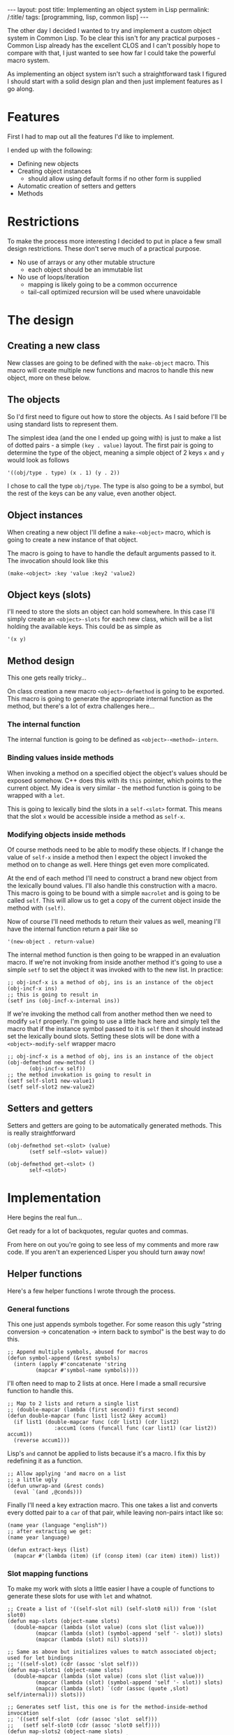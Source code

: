 #+OPTIONS: toc:nil num:nil
#+BEGIN_EXPORT html
---
layout: post
title: Implementing an object system in Lisp
permalink: /:title/
tags: [programming, lisp, common lisp]
---
#+END_EXPORT
The other day I decided I wanted to try and implement a custom object system in Common Lisp.
To be clear this isn't for any practical purposes - Common Lisp already has the excellent CLOS and I can't possibly hope to compare with that, I just wanted to see how far I could take the powerful macro system.

As implementing an object system isn't such a straightforward task I figured I should start with a solid design plan and then just implement features as I go along.

* Features
First I had to map out all the features I'd like to implement.

I ended up with the following:
- Defining new objects
- Creating object instances
  - should allow using default forms if no other form is supplied
- Automatic creation of setters and getters
- Methods

* Restrictions
To make the process more interesting I decided to put in place a few small design restrictions. These don't serve much of a practical purpose.
- No use of arrays or any other mutable structure
  - each object should be an immutable list
- No use of loops/iteration
  - mapping is likely going to be a common occurrence
  - tail-call optimized recursion will be used where unavoidable

* The design
** Creating a new class
New classes are going to be defined with the ~make-object~ macro. This macro will create multiple new functions and macros to handle this new object, more on these below.

** The objects
So I'd first need to figure out how to store the objects. As I said before I'll be using standard lists to represent them.

The simplest idea (and the one I ended up going with) is just to make a list of dotted pairs - a simple ~(key . value)~ layout. The first pair is going to determine the type of the object, meaning a simple object of 2 keys ~x~ and ~y~ would look as follows
#+begin_src common-lisp
  '((obj/type . type) (x . 1) (y . 2))
#+end_src
I chose to call the type ~obj/type~. The type is also going to be a symbol, but the rest of the keys can be any value, even another object.

** Object instances
When creating a new object I'll define a ~make-<object>~ macro, which is going to create a new instance of that object.

The macro is going to have to handle the default arguments passed to it. The invocation should look like this
#+begin_src common-lisp
  (make-<object> :key 'value :key2 'value2)
#+end_src

** Object keys (slots)
I'll need to store the slots an object can hold somewhere. In this case I'll simply create an ~<object>-slots~ for each new class, which will be a list holding the available keys. This could be as simple as
#+begin_src common-lisp
  '(x y)
#+end_src

** Method design
This one gets really tricky...

On class creation a new macro ~<object>-defmethod~ is going to be exported. This macro is going to generate the appropriate internal function as the method, but there's a lot of extra challenges here...

*** The internal function
The internal function is going to be defined as ~<object>-<method>-intern~.

*** Binding values inside methods
When invoking a method on a specified object the object's values should be exposed somehow. C++ does this with its ~this~ pointer, which points to the current object. My idea is very similar - the method function is going to be wrapped with a ~let~.

This is going to lexically bind the slots in a ~self-<slot>~ format. This means that the slot ~x~ would be accessible inside a method as ~self-x~.

*** Modifying objects inside methods
Of course methods need to be able to modify these objects. If I change the value of ~self-x~ inside a method then I expect the object I invoked the method on to change as well. Here things get even more complicated.

At the end of each method I'll need to construct a brand new object from the lexically bound values. I'll also handle this construction with a macro. This macro is going to be bound with a simple ~macrolet~ and is going to be called ~self~.
This will allow us to get a copy of the current object inside the method with ~(self)~.

Now of course I'll need methods to return their values as well, meaning I'll have the internal function return a pair like so
#+begin_src common-lisp
  '(new-object . return-value)
#+end_src

The internal method function is then going to be wrapped in an evaluation macro. If we're not invoking from inside another method it's going to use a simple ~setf~ to set the object it was invoked with to the new list.
In practice:
#+begin_src common-lisp
  ;; obj-incf-x is a method of obj, ins is an instance of the object
  (obj-incf-x ins)
  ;; this is going to result in
  (setf ins (obj-incf-x-internal ins))
#+end_src
If we're invoking the method call from another method then we need to modify ~self~ properly.
I'm going to use a little hack here and simply tell the macro that if the instance symbol passed to it is ~self~ then it should instead set the lexically bound slots. Setting these slots will be done with a ~<object>-modify-self~ wrapper macro
#+begin_src common-lisp
  ;; obj-incf-x is a method of obj, ins is an instance of the object
  (obj-defmethod new-method ()
		 (obj-incf-x self))
  ;; the method invokation is going to result in
  (setf self-slot1 new-value1)
  (setf self-slot2 new-value2)
#+end_src

** Setters and getters
Setters and getters are going to be automatically generated methods. This is really straightforward
#+begin_src common-lisp
  (obj-defmethod set-<slot> (value)
		 (setf self-<slot> value))

  (obj-defmethod get-<slot> ()
		 self-<slot>)
#+end_src

* Implementation
Here begins the real fun...

Get ready for a lot of backquotes, regular quotes and commas.

From here on out you're going to see less of my comments and more raw code. If you aren't an experienced Lisper you should turn away now!

** Helper functions
Here's a few helper functions I wrote through the process.

*** General functions
This one just appends symbols together. For some reason this ugly "string conversion -> concatenation -> intern back to symbol" is the best way to do this.
#+begin_src common-lisp
  ;; Append multiple symbols, abused for macros
  (defun symbol-append (&rest symbols) 
    (intern (apply #'concatenate 'string 
		   (mapcar #'symbol-name symbols))))
#+end_src

I'll often need to map to 2 lists at once. Here I made a small recursive function to handle this.
#+begin_src common-lisp
  ;; Map to 2 lists and return a single list
  ;; (double-mapcar (lambda (first second)) first second)
  (defun double-mapcar (func list1 list2 &key accum1)
    (if list1 (double-mapcar func (cdr list1) (cdr list2)
			     :accum1 (cons (funcall func (car list1) (car list2)) accum1))
	(reverse accum1)))
#+end_src

Lisp's ~and~ cannot be applied to lists because it's a macro. I fix this by redefining it as a function.
#+begin_src common-lisp
  ;; Allow applying 'and macro on a list
  ;; a little ugly
  (defun unwrap-and (&rest conds)
    (eval `(and ,@conds)))
#+end_src

Finally I'll need a key extraction macro. This one takes a list and converts every dotted pair to a ~car~ of that pair, while leaving non-pairs intact like so:
#+begin_src common-lisp
  (name year (language "english"))
  ;; after extracting we get:
  (name year language)
#+end_src

#+begin_src common-lisp
  (defun extract-keys (list)
    (mapcar #'(lambda (item) (if (consp item) (car item) item)) list))
#+end_src

*** Slot mapping functions
To make my work with slots a little easier I have a couple of functions to generate these slots for use with ~let~ and whatnot.

#+begin_src common-lisp
  ;; Create a list of '((self-slot nil) (self-slot0 nil)) from '(slot slot0)
  (defun map-slots (object-name slots)
    (double-mapcar (lambda (slot value) (cons slot (list value)))
		   (mapcar (lambda (slot) (symbol-append 'self '- slot)) slots)
		   (mapcar (lambda (slot) nil) slots)))

  ;; Same as above but initializes values to match associated object; used for let bindings
  ;; '((self-slot) (cdr (assoc 'slot self)))
  (defun map-slots1 (object-name slots)
    (double-mapcar (lambda (slot value) (cons slot (list value)))
		   (mapcar (lambda (slot) (symbol-append 'self '- slot)) slots)
		   (mapcar (lambda (slot) `(cdr (assoc (quote ,slot) self/internal))) slots)))

  ;; Generates setf list, this one is for the method-inside-method invocation
  ;; '((setf self-slot  (cdr (assoc 'slot  self)))
  ;;   (setf self-slot0 (cdr (assoc 'slot0 self))))
  (defun map-slots2 (object-name slots)
    (double-mapcar (lambda (slot value) `(setf ,slot ,value))
		   (mapcar (lambda (slot) (symbol-append 'self '- slot)) slots)
		   (mapcar (lambda (slot) `(cdr (assoc (quote ,slot) (car self/internal)))) slots)))
#+end_src

** The make-object macro
Here comes the biggest part. This is the macro that defines new classes. I'm going to take it apart piece by piece as best as I can.

This first part looks scary but it isn't too complicated. Basically we bind a few variables we are going to use later. Unmatched parens mean the code continues in another block, it's not a mistake.
#+begin_src common-lisp
  ;; Object creation macro
  (defmacro make-object (name init-keys)
    (let* ((keys (extract-keys init-keys)) ;; Extract keys from their initforms
	   (slots (map-slots name keys)) ;; basic slot mapping, see the slot mapping functions above
	   (object-slots (symbol-append name '- 'slots)) ;; defines an <object>-slots alias
	   (self-slots `(cons (cons 'cons (cons ''obj/type (list '(quote ,name)))) ;; To be honest I don't remember what this does
			      (mapcar (lambda (slot)
					(cons 'cons (cons
						     `(quote ,slot)
						     (list (symbol-append 'self '- slot)))))
				      ,object-slots))))
#+end_src

Now we can start defining the functions and macros we need. I'll have to use a ~progn~ so I can evaluate all the multiple ~defuns~ and ~defmacros~ :).
#+begin_src common-lisp
  `(progn
#+end_src

*** Instance creations
We start with the instance creation macro. This one is fairly straightforward.
#+begin_src common-lisp
  ;; make-<object>
  (defun ,(symbol-append 'make '- name) (&key ,@keys)
    (cons (cons 'obj/type (quote ,name))
	  (double-mapcar
	   (lambda (key other-key)
	     (let* ((key-p (consp key))
		    (extracted-key
		     (if key-p (car key) key)))
	       (if other-key
		   (cons extracted-key other-key) ;; when key is supplied
		 (cons extracted-key            ;; when not supplied
		       (if key-p (eval (cadr key)) nil))))) ;; ensure the initform is evaluated
	   (quote ,init-keys)
	   (list ,@keys))))
#+end_src

*** Slot assignment
#+begin_src common-lisp
  ;; Create <object>-slots as well as its function
  (defvar ,object-slots (quote ,keys))
  (defun ,object-slots () (quote ,keys))
#+end_src

*** Modify-self
This is for those cases when we are calling a method from inside another method. It wraps around method invocations and remaps the ~self~ slots to the new values.
#+begin_src common-lisp
  ;; modify-self macro; sets self- variables to returned value; for internal use
  ;; should only be used with matching methods
  ;;obj/<object>-modify-self
  (defmacro ,(symbol-append 'obj/ name '-modify-self) (&rest body)
    `(let* ((self/internal (progn ,@body)))
       ,@(map-slots2 (quote ,name) ,object-slots)
       self/internal))
#+end_src

*** Defining methods
Here's the ~defmethod~ macro in all its "beauty" (that word probably doesn't belong here).

#+begin_src common-lisp
  ;; <object>-defmethod
  ;; Creates an internal function and an invoker macro
  ;; The invoker macro wraps around the function and applies its return values,
  ;;   either over the object which was invoked or 'self if inside method.

  ;;<object>-defmethod
  (defmacro ,(symbol-append name '- 'defmethod) (method-name args &rest body)
    `(progn
#+end_src

**** The internal method function
#+begin_src common-lisp
  ;; Internal method function
  ;; Wraps around the method body; assigns 'self- variables with a let*,
  ;;   assigns the (self) macro.
  ;; (self) produces an object from the local 'self- variables
  ;;obj/<object>-<method-name>-intern (self args)
  (defun ,(symbol-append 'obj/ (quote ,name) '- method-name '-intern) ,(cons 'self/internal args)
    (macrolet ((self () '(list ,@,self-slots))) ;; (self) macro
	      ;; bind self to this package so symbol comparisons work
	      (let* ,(cons '(self nil) (map-slots1 (quote ,name) ,object-slots)) ;; 'self-* bindings
		(let ((res/internal (progn ,@body)))
		  ;; call (self) to return new object
		  ;; We also pass the return value of the function
		  ;; Since it's not possible to cons a nil we send back a special 'obj/nil symbol,
		  ;;   which is then checked by the wrapper to return nil when necessary.
		  `(,(self) . ,(if res/internal res/internal 'obj/nil))))))
#+end_src

**** The method invoker
This is what I was talking about earlier - either we ~setf~ the symbol or use ~modify-self~.

#+begin_src common-lisp
  ;; Invoker macro
  ;;<object>-<method-name> (obj &rest args)
  (defmacro ,(symbol-append (quote ,name) '- method-name) (obj &rest args)
    (if (not (eq obj 'self)) ;; Check the 'self special case

	;; Wrap with standard setf
	`(let ((obj/result
		(,(symbol-append 'obj/ (quote ,(quote ,name)) '- (quote ,method-name) '- 'intern) ,obj ,@args)))
	   (setf ,obj (car obj/result)) ;;(car obj/result))
	   (if (eq (cdr obj/result) 'obj/nil) nil (cdr obj/result)))

      ;; Wrap with modify-self (when 'self is used)
      `(let ((res (cdr (,(symbol-append 'obj/ (quote ,(quote ,name)) '-modify-self)
			(,(symbol-append 'obj/ (quote ,(quote ,name)) '- (quote ,method-name) '- 'intern)
			 (self) ,@args)))))
	 (if (eq res 'obj/nil) nil res))))))
#+end_src

*** Getters and setters
There isn't much complexity here, just a simple method generator. I use an ugly hack with ~eval~, this could probably be avoided somehow.
#+begin_src common-lisp
  ;; Define internal setter functions by mapping over defined slots.
  ;;<object>-set-<var>-intern
  (mapcar (lambda (var) (eval `(,(symbol-append (quote ,name) '- 'defmethod) ;; ugly eval hack!
			   ,(symbol-append 'set '- var '- 'intern)
			   (,var) (setf ,(symbol-append 'self '- var) ,var))))
	  ,object-slots)

  ;; Create a setter macro which invokes the appropriate internal function.
  ;;<object>-set
  (defmacro ,(symbol-append name '- 'set) (,name var val)
    `(,(symbol-append (quote ,name) '- 'set '- var '- 'intern) ,,name ,val))

  ;; Define internal getter functions by mapping over defined slots.
  ;;<object>-get-<var>-intern
  (mapcar (lambda (var) (eval `(,(symbol-append (quote ,name) '- 'defmethod) ;; ugly eval hack again!
			   ,(symbol-append 'get '- var '- 'intern)
			   () ,(symbol-append 'self '- var))))
	  ,object-slots)

  ;; Create a setter macro which invokes the appropriate internal function.
  ;;<object>-set
  (defmacro ,(symbol-append name '- 'get) (,name var)
    `(,(symbol-append (quote ,name) '- 'get '- var '- 'intern) ,,name)))))
#+end_src

* Conclusion
All that was left to do was to wrap this up as a nice library and I'm done!

I'll make it clear now that this object system is terribly slow, inefficient and inflexible and you shouldn't use it.
If you wanted to try it anyway for some reason all the code (and a usage example) can be found on this project's [[https://github.com/CuBeRJAN/not-clos][Github repository]].

As you can see we could utilize the power of Lisp macros to its full extent, implementing a complex object system in less than 200 LOC. I've tried my best to keep this as readable as I could, but unfortunately the complexity here made it
really difficult. I hope you can make at least some sense of all I wrote here.

This was an interesting learning experience for sure. I think it also showcases the dangers of Lisp macros - a lot of this code isn't very readable at all. If I were to re-do this now I'd definitely split up the macro a lot more and implement some more
generic functions with the hope of keeping everything properly readable but that's an idea for another time.
